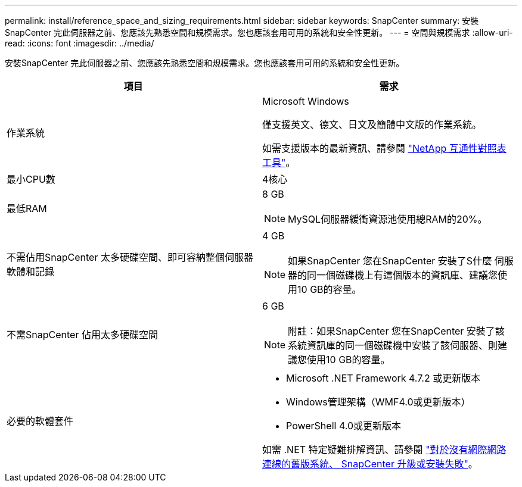 ---
permalink: install/reference_space_and_sizing_requirements.html 
sidebar: sidebar 
keywords: SnapCenter 
summary: 安裝SnapCenter 完此伺服器之前、您應該先熟悉空間和規模需求。您也應該套用可用的系統和安全性更新。 
---
= 空間與規模需求
:allow-uri-read: 
:icons: font
:imagesdir: ../media/


[role="lead"]
安裝SnapCenter 完此伺服器之前、您應該先熟悉空間和規模需求。您也應該套用可用的系統和安全性更新。

|===
| 項目 | 需求 


 a| 
作業系統
 a| 
Microsoft Windows

僅支援英文、德文、日文及簡體中文版的作業系統。

如需支援版本的最新資訊、請參閱
https://imt.netapp.com/matrix/imt.jsp?components=112389;&solution=1257&isHWU&src=IMT["NetApp 互通性對照表工具"^]。



 a| 
最小CPU數
 a| 
4核心



 a| 
最低RAM
 a| 
8 GB


NOTE: MySQL伺服器緩衝資源池使用總RAM的20%。



 a| 
不需佔用SnapCenter 太多硬碟空間、即可容納整個伺服器軟體和記錄
 a| 
4 GB


NOTE: 如果SnapCenter 您在SnapCenter 安裝了S什麼 伺服器的同一個磁碟機上有這個版本的資訊庫、建議您使用10 GB的容量。



 a| 
不需SnapCenter 佔用太多硬碟空間
 a| 
6 GB


NOTE: 附註：如果SnapCenter 您在SnapCenter 安裝了該系統資訊庫的同一個磁碟機中安裝了該伺服器、則建議您使用10 GB的容量。



 a| 
必要的軟體套件
 a| 
* Microsoft .NET Framework 4.7.2 或更新版本
* Windows管理架構（WMF4.0或更新版本）
* PowerShell 4.0或更新版本


如需 .NET 特定疑難排解資訊、請參閱 https://kb.netapp.com/Advice_and_Troubleshooting/Data_Protection_and_Security/SnapCenter/SnapCenter_upgrade_or_install_fails_with_%22This_KB_is_not_related_to_the_OS%22["對於沒有網際網路連線的舊版系統、 SnapCenter 升級或安裝失敗"^]。

|===